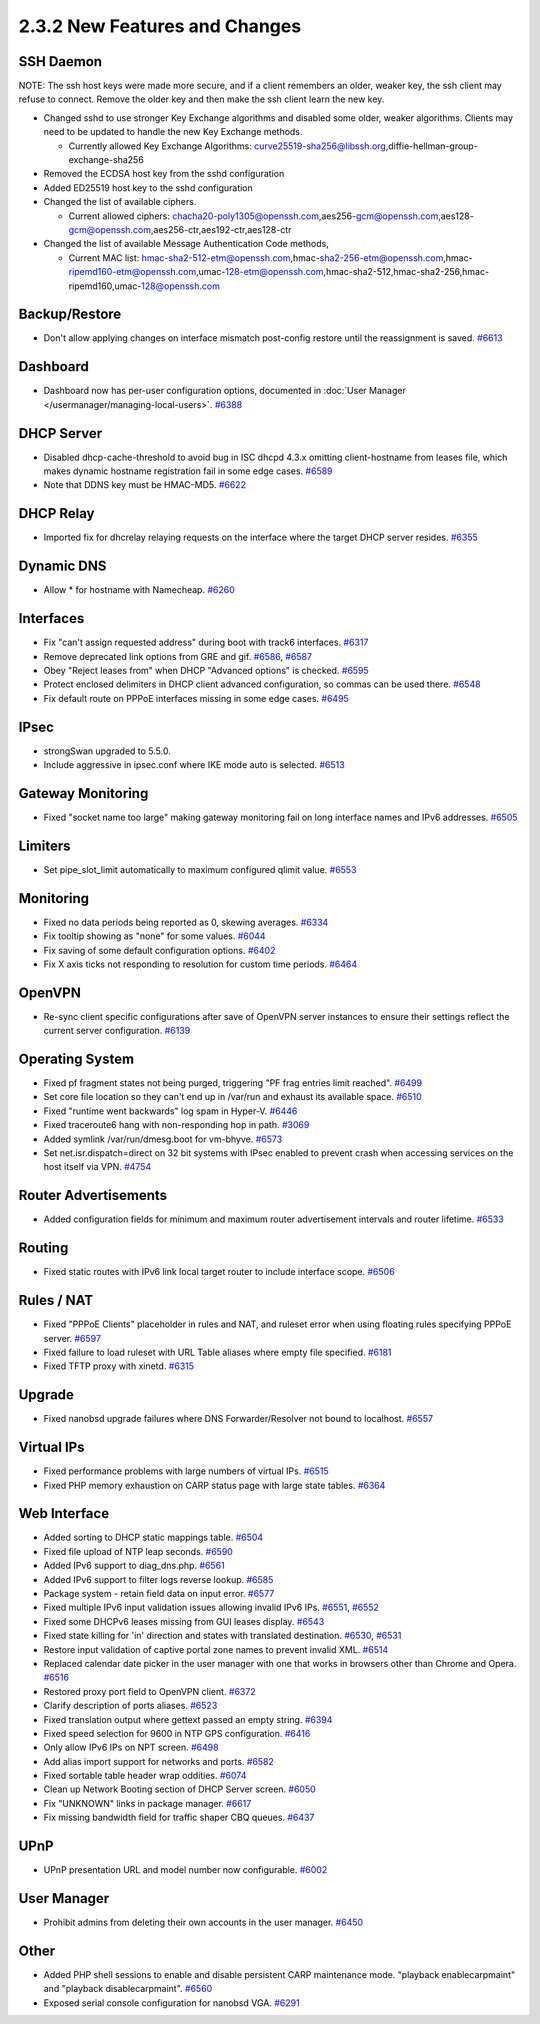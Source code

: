 2.3.2 New Features and Changes
==============================

SSH Daemon
----------

NOTE: The ssh host keys were made more secure, and if a client remembers
an older, weaker key, the ssh client may refuse to connect. Remove the
older key and then make the ssh client learn the new key.

-  Changed sshd to use stronger Key Exchange algorithms and disabled
   some older, weaker algorithms. Clients may need to be updated to
   handle the new Key Exchange methods.

   -  Currently allowed Key Exchange Algorithms:
      curve25519-sha256@libssh.org,diffie-hellman-group-exchange-sha256

-  Removed the ECDSA host key from the sshd configuration
-  Added ED25519 host key to the sshd configuration
-  Changed the list of available ciphers.

   -  Current allowed ciphers:
      chacha20-poly1305@openssh.com,aes256-gcm@openssh.com,aes128-gcm@openssh.com,aes256-ctr,aes192-ctr,aes128-ctr

-  Changed the list of available Message Authentication Code methods,

   -  Current MAC list:
      hmac-sha2-512-etm@openssh.com,hmac-sha2-256-etm@openssh.com,hmac-ripemd160-etm@openssh.com,umac-128-etm@openssh.com,hmac-sha2-512,hmac-sha2-256,hmac-ripemd160,umac-128@openssh.com

Backup/Restore
--------------

-  Don't allow applying changes on interface mismatch post-config
   restore until the reassignment is saved.
   `#6613 <https://redmine.pfsense.org/issues/6613>`__

Dashboard
---------

-  Dashboard now has per-user configuration options, documented in :doc:`User Manager </usermanager/managing-local-users>`.
   `#6388 <https://redmine.pfsense.org/issues/6388>`__

DHCP Server
-----------

-  Disabled dhcp-cache-threshold to avoid bug in ISC dhcpd 4.3.x
   omitting client-hostname from leases file, which makes dynamic
   hostname registration fail in some edge cases.
   `#6589 <https://redmine.pfsense.org/issues/6589>`__
-  Note that DDNS key must be HMAC-MD5.
   `#6622 <https://redmine.pfsense.org/issues/6622>`__

DHCP Relay
----------

-  Imported fix for dhcrelay relaying requests on the interface where
   the target DHCP server resides.
   `#6355 <https://redmine.pfsense.org/issues/6355>`__

Dynamic DNS
-----------

-  Allow \* for hostname with Namecheap.
   `#6260 <https://redmine.pfsense.org/issues/6260>`__

Interfaces
----------

-  Fix "can't assign requested address" during boot with track6
   interfaces. `#6317 <https://redmine.pfsense.org/issues/6317>`__
-  Remove deprecated link options from GRE and gif.
   `#6586 <https://redmine.pfsense.org/issues/6586>`__,
   `#6587 <https://redmine.pfsense.org/issues/6587>`__
-  Obey "Reject leases from" when DHCP "Advanced options" is checked.
   `#6595 <https://redmine.pfsense.org/issues/6595>`__
-  Protect enclosed delimiters in DHCP client advanced configuration, so
   commas can be used there.
   `#6548 <https://redmine.pfsense.org/issues/6548>`__
-  Fix default route on PPPoE interfaces missing in some edge cases.
   `#6495 <https://redmine.pfsense.org/issues/6495>`__

IPsec
-----

-  strongSwan upgraded to 5.5.0.
-  Include aggressive in ipsec.conf where IKE mode auto is selected.
   `#6513 <https://redmine.pfsense.org/issues/6513>`__

Gateway Monitoring
------------------

-  Fixed "socket name too large" making gateway monitoring fail on long
   interface names and IPv6 addresses.
   `#6505 <https://redmine.pfsense.org/issues/6505>`__

Limiters
--------

-  Set pipe_slot_limit automatically to maximum configured qlimit
   value. `#6553 <https://redmine.pfsense.org/issues/6553>`__

Monitoring
----------

-  Fixed no data periods being reported as 0, skewing averages.
   `#6334 <https://redmine.pfsense.org/issues/6334>`__
-  Fix tooltip showing as "none" for some values.
   `#6044 <https://redmine.pfsense.org/issues/6044>`__
-  Fix saving of some default configuration options.
   `#6402 <https://redmine.pfsense.org/issues/6402>`__
-  Fix X axis ticks not responding to resolution for custom time
   periods. `#6464 <https://redmine.pfsense.org/issues/6464>`__

OpenVPN
-------

-  Re-sync client specific configurations after save of OpenVPN server
   instances to ensure their settings reflect the current server
   configuration. `#6139 <https://redmine.pfsense.org/issues/6139>`__

Operating System
----------------

-  Fixed pf fragment states not being purged, triggering "PF frag
   entries limit reached".
   `#6499 <https://redmine.pfsense.org/issues/6499>`__
-  Set core file location so they can't end up in /var/run and exhaust
   its available space.
   `#6510 <https://redmine.pfsense.org/issues/6510>`__
-  Fixed "runtime went backwards" log spam in Hyper-V.
   `#6446 <https://redmine.pfsense.org/issues/6446>`__
-  Fixed traceroute6 hang with non-responding hop in path.
   `#3069 <https://redmine.pfsense.org/issues/3069>`__
-  Added symlink /var/run/dmesg.boot for vm-bhyve.
   `#6573 <https://redmine.pfsense.org/issues/6573>`__
-  Set net.isr.dispatch=direct on 32 bit systems with IPsec enabled to
   prevent crash when accessing services on the host itself via VPN.
   `#4754 <https://redmine.pfsense.org/issues/4754>`__

Router Advertisements
---------------------

-  Added configuration fields for minimum and maximum router
   advertisement intervals and router lifetime.
   `#6533 <https://redmine.pfsense.org/issues/6533>`__

Routing
-------

-  Fixed static routes with IPv6 link local target router to include
   interface scope. `#6506 <https://redmine.pfsense.org/issues/6506>`__

Rules / NAT
-----------

-  Fixed "PPPoE Clients" placeholder in rules and NAT, and ruleset error
   when using floating rules specifying PPPoE server.
   `#6597 <https://redmine.pfsense.org/issues/6597>`__
-  Fixed failure to load ruleset with URL Table aliases where empty file
   specified. `#6181 <https://redmine.pfsense.org/issues/6181>`__
-  Fixed TFTP proxy with xinetd.
   `#6315 <https://redmine.pfsense.org/issues/6315>`__

Upgrade
-------

-  Fixed nanobsd upgrade failures where DNS Forwarder/Resolver not bound
   to localhost. `#6557 <https://redmine.pfsense.org/issues/6557>`__

Virtual IPs
-----------

-  Fixed performance problems with large numbers of virtual IPs.
   `#6515 <https://redmine.pfsense.org/issues/6515>`__
-  Fixed PHP memory exhaustion on CARP status page with large state
   tables. `#6364 <https://redmine.pfsense.org/issues/6364>`__

Web Interface
-------------

-  Added sorting to DHCP static mappings table.
   `#6504 <https://redmine.pfsense.org/issues/6504>`__
-  Fixed file upload of NTP leap seconds.
   `#6590 <https://redmine.pfsense.org/issues/6590>`__
-  Added IPv6 support to diag_dns.php.
   `#6561 <https://redmine.pfsense.org/issues/6561>`__
-  Added IPv6 support to filter logs reverse lookup.
   `#6585 <https://redmine.pfsense.org/issues/6585>`__
-  Package system - retain field data on input error.
   `#6577 <https://redmine.pfsense.org/issues/6577>`__
-  Fixed multiple IPv6 input validation issues allowing invalid IPv6
   IPs. `#6551 <https://redmine.pfsense.org/issues/6551>`__,
   `#6552 <https://redmine.pfsense.org/issues/6552>`__
-  Fixed some DHCPv6 leases missing from GUI leases display.
   `#6543 <https://redmine.pfsense.org/issues/6543>`__
-  Fixed state killing for 'in' direction and states with translated
   destination. `#6530 <https://redmine.pfsense.org/issues/6530>`__,
   `#6531 <https://redmine.pfsense.org/issues/6531>`__
-  Restore input validation of captive portal zone names to prevent
   invalid XML. `#6514 <https://redmine.pfsense.org/issues/6514>`__
-  Replaced calendar date picker in the user manager with one that works
   in browsers other than Chrome and Opera.
   `#6516 <https://redmine.pfsense.org/issues/6516>`__
-  Restored proxy port field to OpenVPN client.
   `#6372 <https://redmine.pfsense.org/issues/6372>`__
-  Clarify description of ports aliases.
   `#6523 <https://redmine.pfsense.org/issues/6523>`__
-  Fixed translation output where gettext passed an empty string.
   `#6394 <https://redmine.pfsense.org/issues/6394>`__
-  Fixed speed selection for 9600 in NTP GPS configuration.
   `#6416 <https://redmine.pfsense.org/issues/6416>`__
-  Only allow IPv6 IPs on NPT screen.
   `#6498 <https://redmine.pfsense.org/issues/6498>`__
-  Add alias import support for networks and ports.
   `#6582 <https://redmine.pfsense.org/issues/6582>`__
-  Fixed sortable table header wrap oddities.
   `#6074 <https://redmine.pfsense.org/issues/6074>`__
-  Clean up Network Booting section of DHCP Server screen.
   `#6050 <https://redmine.pfsense.org/issues/6050>`__
-  Fix "UNKNOWN" links in package manager.
   `#6617 <https://redmine.pfsense.org/issues/6617>`__
-  Fix missing bandwidth field for traffic shaper CBQ queues.
   `#6437 <https://redmine.pfsense.org/issues/6437>`__

UPnP
----

-  UPnP presentation URL and model number now configurable.
   `#6002 <https://redmine.pfsense.org/issues/6002>`__

User Manager
------------

-  Prohibit admins from deleting their own accounts in the user manager.
   `#6450 <https://redmine.pfsense.org/issues/6450>`__

Other
-----

-  Added PHP shell sessions to enable and disable persistent CARP
   maintenance mode. "playback enablecarpmaint" and "playback
   disablecarpmaint".
   `#6560 <https://redmine.pfsense.org/issues/6560>`__
-  Exposed serial console configuration for nanobsd VGA.
   `#6291 <https://redmine.pfsense.org/issues/6291>`__
